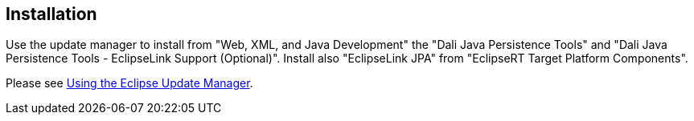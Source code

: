 == Installation
	
Use the update manager to install from "Web, XML, and Java
Development" the "Dali Java Persistence Tools" and "Dali Java
Persistence Tools - EclipseLink Support (Optional)". Install also
"EclipseLink JPA" from "EclipseRT Target Platform Components".
	
Please see
http://www.vogella.com/tutorials/Eclipse/article.html#updatemanager[Using the Eclipse Update Manager].

